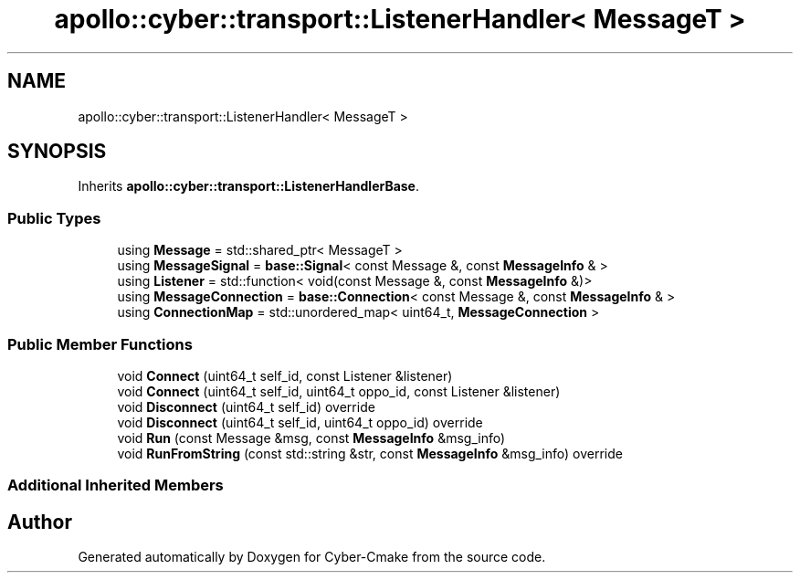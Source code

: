 .TH "apollo::cyber::transport::ListenerHandler< MessageT >" 3 "Thu Aug 31 2023" "Cyber-Cmake" \" -*- nroff -*-
.ad l
.nh
.SH NAME
apollo::cyber::transport::ListenerHandler< MessageT >
.SH SYNOPSIS
.br
.PP
.PP
Inherits \fBapollo::cyber::transport::ListenerHandlerBase\fP\&.
.SS "Public Types"

.in +1c
.ti -1c
.RI "using \fBMessage\fP = std::shared_ptr< MessageT >"
.br
.ti -1c
.RI "using \fBMessageSignal\fP = \fBbase::Signal\fP< const Message &, const \fBMessageInfo\fP & >"
.br
.ti -1c
.RI "using \fBListener\fP = std::function< void(const Message &, const \fBMessageInfo\fP &)>"
.br
.ti -1c
.RI "using \fBMessageConnection\fP = \fBbase::Connection\fP< const Message &, const \fBMessageInfo\fP & >"
.br
.ti -1c
.RI "using \fBConnectionMap\fP = std::unordered_map< uint64_t, \fBMessageConnection\fP >"
.br
.in -1c
.SS "Public Member Functions"

.in +1c
.ti -1c
.RI "void \fBConnect\fP (uint64_t self_id, const Listener &listener)"
.br
.ti -1c
.RI "void \fBConnect\fP (uint64_t self_id, uint64_t oppo_id, const Listener &listener)"
.br
.ti -1c
.RI "void \fBDisconnect\fP (uint64_t self_id) override"
.br
.ti -1c
.RI "void \fBDisconnect\fP (uint64_t self_id, uint64_t oppo_id) override"
.br
.ti -1c
.RI "void \fBRun\fP (const Message &msg, const \fBMessageInfo\fP &msg_info)"
.br
.ti -1c
.RI "void \fBRunFromString\fP (const std::string &str, const \fBMessageInfo\fP &msg_info) override"
.br
.in -1c
.SS "Additional Inherited Members"


.SH "Author"
.PP 
Generated automatically by Doxygen for Cyber-Cmake from the source code\&.
